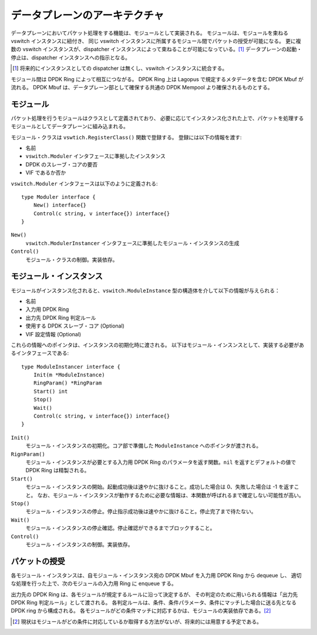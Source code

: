 データプレーンのアーキテクチャ
~~~~~~~~~~~~~~~~~~~~~~~~~~~~~~~

データプレーンにおいてパケット処理をする機能は、モジュールとして実装される。
モジュールは、モジュールを束ねる vswitch インスタンスに紐付き、
同じ vswitch インスタンスに所属するモジュール間でパケットの授受が可能になる。
更に複数の vswitch インスタンスが、dispatcher インスタンスによって束ねることが可能になっている。[#note1]_ 
データプレーンの起動・停止は、dispatcher インスタンスへの指示となる。

.. [#note1] 将来的にインスタンスとしての dispatcher は無くし、vswitch インスタンスに統合する。

モジュール間は DPDK Ring によって相互につながる。
DPDK Ring 上は Lagopus で規定するメタデータを含む DPDK Mbuf が流れる。
DPDK Mbuf は、データプレーン部として確保する共通の DPDK Mempool より確保されるものとする。

モジュール
^^^^^^^^^^

パケット処理を行うモジュールはクラスとして定義されており、
必要に応じてインスタンス化された上で、パケットを処理するモジュールとしてデータプレーンに組み込まれる。

モジュール・クラスは ``vswtich.RegisterClass()`` 関数で登録する。
登録には以下の情報を渡す:

* 名前
* ``vswitch.Moduler`` インタフェースに準拠したインスタンス
* DPDK のスレーブ・コアの要否
* VIF であるか否か

``vswitch.Moduler`` インタフェースは以下のように定義される::

    type Moduler interface {
        New() interface{}
        Control(c string, v interface{}) interface{}
    }

``New()``
	``vswitch.ModulerInstancer`` インタフェースに準拠したモジュール・インスタンスの生成

``Control()``
	モジュール・クラスの制御。実装依存。

モジュール・インスタンス
^^^^^^^^^^^^^^^^^^^^^^^^

モジュールがインスタンス化されると、``vswitch.ModuleInstance`` 型の構造体を介して以下の情報が与えられる：

* 名前
* 入力用 DPDK Ring
* 出力先 DPDK Ring 判定ルール
* 使用する DPDK スレーブ・コア (Optional)
* VIF 設定情報 (Optional)

これらの情報へのポインタは、インスタンスの初期化時に渡される。
以下はモジュール・インスンスとして、実装する必要があるインタフェースである::

    type ModuleInstancer interface {
        Init(m *ModuleInstance)
        RingParam() *RingParam
        Start() int
        Stop()
        Wait()
        Control(c string, v interface{}) interface{}
    }

``Init()``
	モジュール・インスタンスの初期化。コア部で準備した ``ModuleInstance`` へのポインタが渡される。

``RignParam()``
	モジュール・インスタンスが必要とする入力用 DPDK Ring のパラメータを返す関数。``nil`` を返すとデフォルトの値で DPDK Ring は精製される。

``Start()``
	モジュール・インスタンスの開始。起動成功後は速やかに抜けること。成功した場合は 0、失敗した場合は -1 を返すこと。
	なお、モジュール・インスタンスが動作するために必要な情報は、本関数が呼ばれるまで確定しない可能性が高い。

``Stop()``
	モジュール・インスタンスの停止。停止指示成功後は速やかに抜けること。停止完了まで待たない。

``Wait()``
	モジュール・インスタンスの停止確認。停止確認ができるまでブロックすること。

``Control()``
	モジュール・インスタンスの制御。実装依存。


パケットの授受
^^^^^^^^^^^^^^

各モジュール・インスタンスは、自モジュール・インスタンス宛の DPDK Mbuf を入力用 DPDK Ring から dequeue し、
適切な処理を行った上で、次のモジュールの入力用 Ring に enqueue する。

出力先の DPDK Ring は、各モジュールが規定するルールに沿って決定するが、
その判定のために用いられる情報は「出力先 DPDK Ring 判定ルール」として渡される。
各判定ルールは、条件、条件パラメータ、条件にマッチした場合に送る先となる DPDK ring から構成される。
各モジュールがどの条件マッチに対応するかは、モジュールの実装依存である。[#note2]_

.. [#note2] 現状はモジュールがどの条件に対応しているか取得する方法がないが、将来的には用意する予定である。
